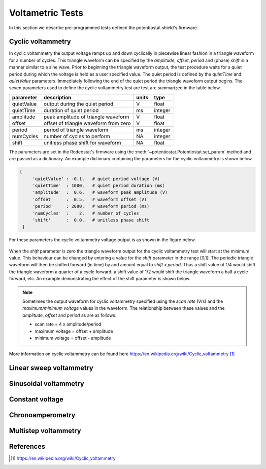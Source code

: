 .. _tests_ref:


#################
Voltametric Tests 
#################

In this section we describe pre-programmed tests defined the potentiostat
shield's firmware. 

******************
Cyclic voltammetry 
******************

In cyclic voltammetry the output voltage ramps up and down cyclically in
piecewise linear fashion in a triangle waveform for a number of cycles.  This
triangle waveform can be specified by the *amplitude*, *offset*, *period* and (phase)
*shift* in a manner similar to a sine wave.  Prior to beginning the triangle
waveform output, the  test procedure waits for a quiet period during which the
voltage is held as a user specified value. The quiet period is defined by the
*quietTime* and *quietValue* parameters.  Immediately following the end of the
quiet period the triangle waveform output begins.  The seven parameters used to
define the cyclic voltammetry test are test are summarized in the table below.

================= ========================================= =========== ========== 
 parameter         description                               units       type     
================= ========================================= =========== ========== 
  quietValue       output during the quiet period               V         float    
  quietTime        duration of quiet period                     ms        integer   
  amplitude        peak amplitude of triangle waveform          V         float    
  offset           offset of triangle waveform from zero        V         float    
  period           period of triangle waveform                  ms        integer  
  numCycles        number of cycles to perform                  NA        integer  
  shift            unitless phase shift for waveform            NA        float    
================= ========================================= =========== ========== 

The parameters are set in the Rodeostat's firmware using the
:meth:`~potentiostat.Potentiostat.set_param` method and are passed as a
dictionary.  An example dictionary containing the parameters for the cyclic
voltammetry is shown below.

.. code-block:: python 

   {
        'quietValue' : -0.1,   # quiet period voltage (V) 
        'quietTime'  : 1000,   # quiet period duration (ms)
        'amplitude'  :  0.6,   # waveform peak amplitude (V) 
        'offset'     :  0.5,   # waveform offset (V)
        'period'     : 2000,   # waveform period (ms)
        'numCycles'  :    2,   # number of cycles
        'shift'      :  0.0,   # unitless phase shift
    }

For these parameters the cyclic voltammetry voltage output is as shown in the figure below. 

.. figure:: _static/cyclic_test_fig.png
   :align:  center

When the *shift* parameter is zero the triangle waveform output for the cyclic
voltammetry test  will start at the minimum value.  This behaviour can be
changed by entering a value for the *shift* parameter in the range [0,1].  The
periodic triangle waveform will then be shifted forward (in time) by and amount
equal to *shift x period*. Thus a shift value of 1/4 would shift the triangle
waveform a quarter of a cycle forward, a shift value of 1/2 would shift the
triangle waveform a half a cycle forward, etc. An example demonstrating the effect
of the shift parameter is shown below.  


.. figure:: _static/cyclic_shift_fig.png
   :align:  center


.. note::

    Sometimes the output waveform for cyclic voltammetry specified using the *scan
    rate* (V/s) and the *maximum/minimum voltage* values in the waveform. The
    relationship between these values and the *amplitude*, *offset* and *period* as are
    as follows:
    
    * scan rate = 4 x amplitude/period
    * maximum voltage = offset + amplitude
    * minimum voltage = offset - amplitude

More information on cyclic voltammetry can be found here `https://en.wikipedia.org/wiki/Cyclic_voltammetry`_

************************
Linear sweep voltammetry
************************


**********************
Sinusoidal voltammetry
**********************


*****************
Constant voltage
*****************

*****************
Chronoamperometry
*****************

*********************
Multistep voltammetry
*********************

**********
References
**********

.. target-notes::

.. _`https://en.wikipedia.org/wiki/Cyclic_voltammetry`: https://en.wikipedia.org/wiki/Cyclic_voltammetry 


